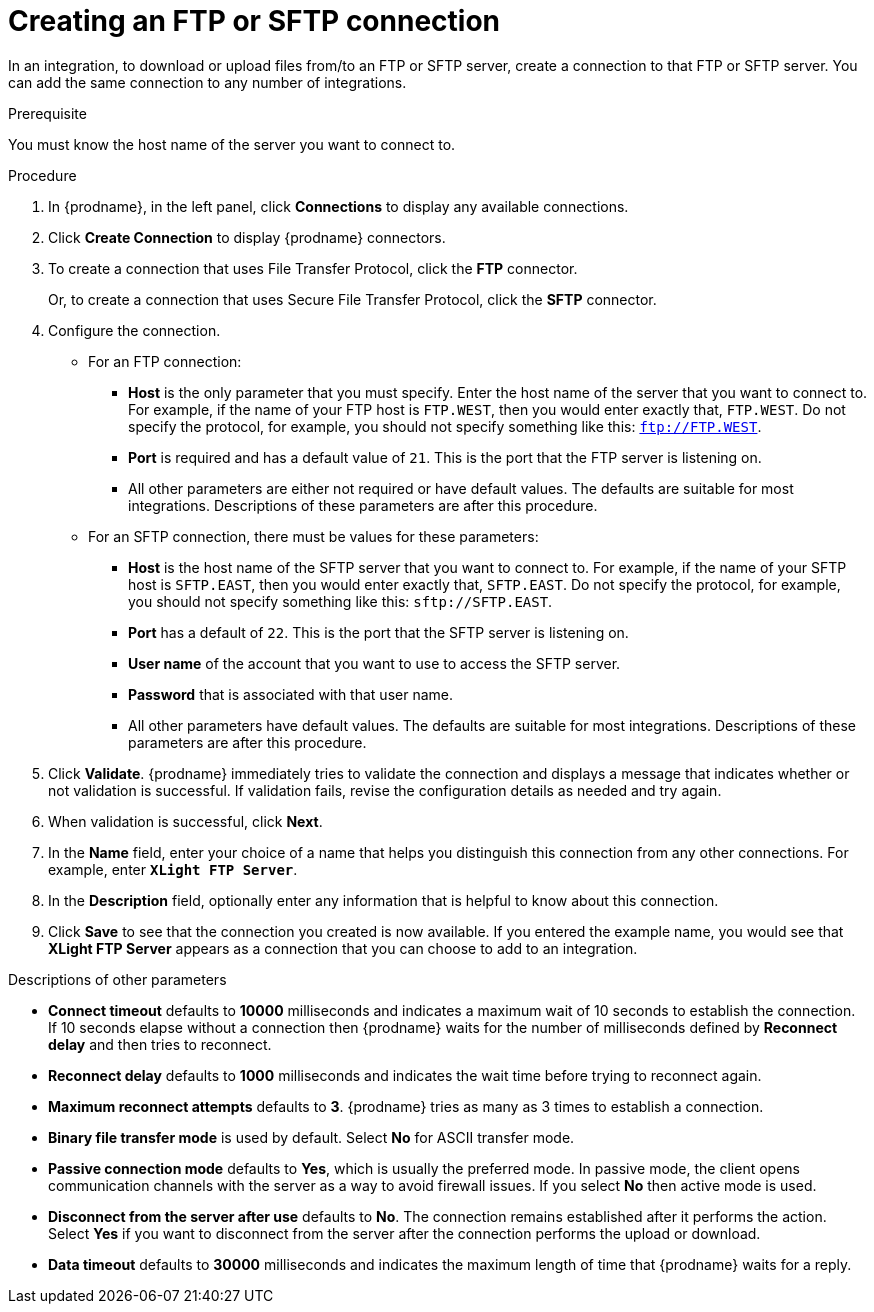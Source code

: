 // This module is included in these assemblies:
// as_connecting-to-ftp.adoc

[id='creating-ftp-connections_{context}']
= Creating an FTP or SFTP connection

In an integration, to download or upload files from/to an FTP or SFTP server, 
create a connection to that FTP or SFTP server. You can add the same 
connection to any number of integrations. 

.Prerequisite
You must know the host name of the server you want to connect to. 

.Procedure

. In {prodname}, in the left panel, click *Connections* to
display any available connections.
. Click *Create Connection* to display
{prodname} connectors.
. To create a connection that uses 
File Transfer Protocol, click the *FTP* connector. 
+
Or, to create a connection
that uses Secure File Transfer Protocol, 
click the *SFTP* connector.
. Configure the connection. 
+
* For an FTP connection:
** *Host* is the only parameter that you must
specify. Enter the host name of the server that you want to connect to.
For example, if the name of your FTP host is `FTP.WEST`, then you would 
enter exactly that, `FTP.WEST`. Do not specify the protocol, for example,
you should not specify something like this: `ftp://FTP.WEST`.
** *Port* is required and has a default value of `21`. This is the
port that the FTP server is listening on. 
** All other parameters are either not required or have default values.
The defaults are suitable for most integrations. Descriptions of these 
parameters are after this procedure. 

* For an SFTP connection, there must be values for these parameters:
+
** *Host* is the host name of the SFTP server that you 
want to connect to. For example, if the name of your SFTP host 
is `SFTP.EAST`, then you would 
enter exactly that, `SFTP.EAST`. Do not specify the protocol, for example,
you should not specify something like this: `sftp://SFTP.EAST`.
** *Port* has a default of `22`. This is the port that the SFTP server
is listening on. 
** *User name* of the account that you want to 
use to access the SFTP server.
** *Password* that is associated with that user name.
** All other parameters have default values. The defaults are suitable 
for most integrations. Descriptions of these 
parameters are after this procedure. 

. Click *Validate*. {prodname} immediately tries to validate the
connection and displays a message that indicates whether or not
validation is successful. If validation fails, revise the configuration
details as needed and try again.
. When validation is successful, click *Next*.
. In the *Name* field, enter your choice of a name that
helps you distinguish this connection from any other connections.
For example, enter `*XLight FTP Server*`.
. In the *Description* field, optionally enter any information that
is helpful to know about this connection.
. Click *Save* to see that the connection you
created is now available. If you entered the example name, you would
see that *XLight FTP Server* appears as a connection that you can 
choose to add to an integration.

.Descriptions of other parameters

* *Connect timeout* defaults to *10000* milliseconds and 
indicates a maximum wait of 10 seconds to establish 
the connection. If 10 seconds elapse without a connection then
{prodname} waits for the number of milliseconds defined by
*Reconnect delay* and then tries to reconnect. 

* *Reconnect delay* defaults to *1000* milliseconds and indicates the
wait time before trying to reconnect again. 

* *Maximum reconnect attempts* defaults to *3*. {prodname} tries as many as 3 times
to establish a connection.
 
* *Binary file transfer mode* is used by default.  
Select *No* for ASCII transfer mode.

* *Passive connection mode* defaults to *Yes*, which is usually the preferred
mode. In passive mode, the client opens communication channels with the server
as a way to avoid firewall issues. If you select *No* then active mode is
used.

* *Disconnect from the server after use* defaults to *No*. The connection 
remains established after it performs the action. Select *Yes*
if you want to disconnect from the server after the connection
performs the upload or download. 

* *Data timeout* defaults to *30000* milliseconds and indicates the maximum
length of time that {prodname} waits for a reply. 
